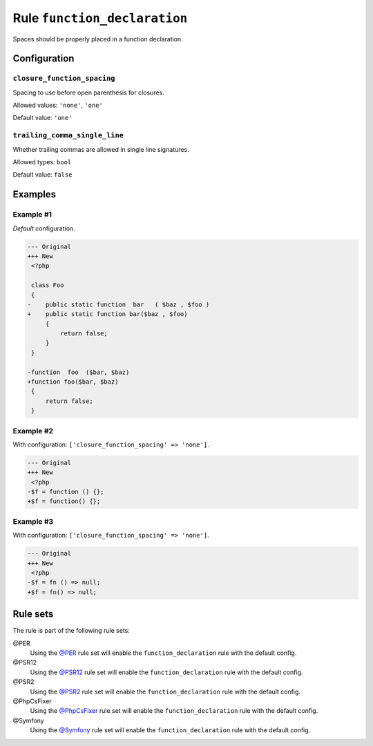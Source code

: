 =============================
Rule ``function_declaration``
=============================

Spaces should be properly placed in a function declaration.

Configuration
-------------

``closure_function_spacing``
~~~~~~~~~~~~~~~~~~~~~~~~~~~~

Spacing to use before open parenthesis for closures.

Allowed values: ``'none'``, ``'one'``

Default value: ``'one'``

``trailing_comma_single_line``
~~~~~~~~~~~~~~~~~~~~~~~~~~~~~~

Whether trailing commas are allowed in single line signatures.

Allowed types: ``bool``

Default value: ``false``

Examples
--------

Example #1
~~~~~~~~~~

*Default* configuration.

.. code-block:: diff

   --- Original
   +++ New
    <?php

    class Foo
    {
   -    public static function  bar   ( $baz , $foo )
   +    public static function bar($baz , $foo)
        {
            return false;
        }
    }

   -function  foo  ($bar, $baz)
   +function foo($bar, $baz)
    {
        return false;
    }

Example #2
~~~~~~~~~~

With configuration: ``['closure_function_spacing' => 'none']``.

.. code-block:: diff

   --- Original
   +++ New
    <?php
   -$f = function () {};
   +$f = function() {};

Example #3
~~~~~~~~~~

With configuration: ``['closure_function_spacing' => 'none']``.

.. code-block:: diff

   --- Original
   +++ New
    <?php
   -$f = fn () => null;
   +$f = fn() => null;

Rule sets
---------

The rule is part of the following rule sets:

@PER
  Using the `@PER <./../../ruleSets/PER.rst>`_ rule set will enable the ``function_declaration`` rule with the default config.

@PSR12
  Using the `@PSR12 <./../../ruleSets/PSR12.rst>`_ rule set will enable the ``function_declaration`` rule with the default config.

@PSR2
  Using the `@PSR2 <./../../ruleSets/PSR2.rst>`_ rule set will enable the ``function_declaration`` rule with the default config.

@PhpCsFixer
  Using the `@PhpCsFixer <./../../ruleSets/PhpCsFixer.rst>`_ rule set will enable the ``function_declaration`` rule with the default config.

@Symfony
  Using the `@Symfony <./../../ruleSets/Symfony.rst>`_ rule set will enable the ``function_declaration`` rule with the default config.

